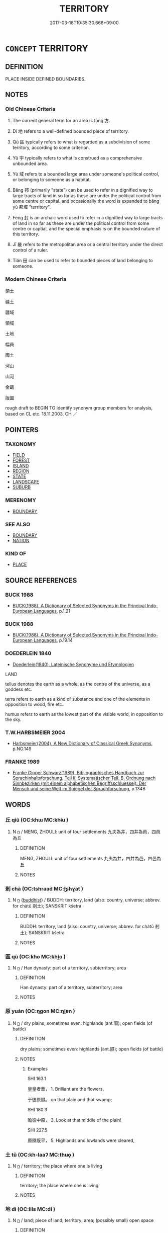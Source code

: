 # -*- mode: mandoku-tls-view -*-
#+TITLE: TERRITORY
#+DATE: 2017-03-18T10:35:30.668+09:00        
#+STARTUP: content
* =CONCEPT= TERRITORY
:PROPERTIES:
:CUSTOM_ID: uuid-f86b1c37-9359-4168-b055-97c6cd092ad3
:TR_ZH: 領域
:TR_OCH: 方
:END:
** DEFINITION

PLACE INSIDE DEFINED BOUNDARIES.

** NOTES

*** Old Chinese Criteria
1. The current general term for an area is fāng 方.

2. Dì 地 refers to a well-defined bounded piece of territory.

3. Qū 區 typically refers to what is regarded as a subdivision of some territory, according to some criterion.

4. Yǔ 宇 typically refers to what is construed as a comprehensive unbounded area.

5. Yù 域 refers to a bounded large area under someone's political control, or belonging to someone as a habitat.

6. Bāng 邦 (primarily "state") can be used to refer in a dignified way to large tracts of land in so far as these are under the political control from some centre or capital. and occasionally the word is expanded to bāng yù 邦域 "territory".

7. Fēng 封 is an archaic word used to refer in a dignified way to large tracts of land in so far as these are under the political control from some centre or captial, and the special emphasis is on the bounded nature of this territory.

8. Jī 畿 refers to the metropolitan area or a central territory under the direct control of a ruler.

9. Tián 田 can be used to refer to bounded pieces of land belonging to someone.

*** Modern Chinese Criteria
領土

疆土

疆域

領域

土地

幅員

國土

河山

山河

金甌

版圖

rough draft to BEGIN TO identify synonym group members for analysis, based on CL etc. 18.11.2003. CH ／

** POINTERS
*** TAXONOMY
 - [[tls:concept:FIELD][FIELD]]
 - [[tls:concept:FOREST][FOREST]]
 - [[tls:concept:ISLAND][ISLAND]]
 - [[tls:concept:REGION][REGION]]
 - [[tls:concept:STATE][STATE]]
 - [[tls:concept:LANDSCAPE][LANDSCAPE]]
 - [[tls:concept:SUBURB][SUBURB]]

*** MERENOMY
 - [[tls:concept:BOUNDARY][BOUNDARY]]

*** SEE ALSO
 - [[tls:concept:BOUNDARY][BOUNDARY]]
 - [[tls:concept:NATION][NATION]]

*** KIND OF
 - [[tls:concept:PLACE][PLACE]]

** SOURCE REFERENCES
*** BUCK 1988
 - [[cite:BUCK-1988][BUCK(1988), A Dictionary of Selected Synonyms in the Principal Indo-European Languages]], p.1.21

*** BUCK 1988
 - [[cite:BUCK-1988][BUCK(1988), A Dictionary of Selected Synonyms in the Principal Indo-European Languages]], p.19.14

*** DOEDERLEIN 1840
 - [[cite:DOEDERLEIN-1840][Doederlein(1840), Lateinische Synonyme und Etymologien]]

LAND

tellus denotes the earth as a whole, as the centre of the universe, as a goddess etc.

terra refers to earth as a kind of substance and one of the elements in opposition to wood, fire etc..

humus refers to earth as the lowest part of the visible world, in opposition to the sky.

*** T.W.HARBSMEIER 2004
 - [[cite:T.W.HARBSMEIER-2004][Harbsmeier(2004), A New Dictionary of Classical Greek Synonyms]], p.NO.149

*** FRANKE 1989
 - [[cite:FRANKE-1989][Franke Gipper Schwarz(1989), Bibliographisches Handbuch zur Sprachinhaltsforschung. Teil II. Systematischer Teil. B. Ordnung nach Sinnbezirken (mit einem alphabetischen Begriffsschluessel): Der Mensch und seine Welt im Spiegel der Sprachforschung]], p.134B

** WORDS
   :PROPERTIES:
   :VISIBILITY: children
   :END:
*** 丘 qiū (OC:khɯ MC:khɨu )
:PROPERTIES:
:CUSTOM_ID: uuid-d82350d7-f909-49c6-ace2-857fc2c2ad51
:Char+: 丘(1,4/5) 
:GY_IDS+: uuid-1e24a96a-b3b4-4016-ab95-0acdb72d45d7
:PY+: qiū     
:OC+: khɯ     
:MC+: khɨu     
:END: 
**** N [[tls:syn-func::#uuid-8717712d-14a4-4ae2-be7a-6e18e61d929b][n]] / MENG, ZHOULI: unit of four settlements 九夫為井，四井為邑，四邑為丘
:PROPERTIES:
:CUSTOM_ID: uuid-8e3ee35f-31ce-462e-94d2-5c5fa6fa1079
:WARRING-STATES-CURRENCY: 3
:END:
****** DEFINITION

MENG, ZHOULI: unit of four settlements 九夫為井，四井為邑，四邑為丘

****** NOTES

*** 剎 chà (OC:tshraad MC:ʈʂhɣat )
:PROPERTIES:
:CUSTOM_ID: uuid-79f4c576-3691-4fb5-9f30-261a9d7a1539
:Char+: 剎(18,7/9) 
:GY_IDS+: uuid-e1791e85-d9d9-4c57-b687-54c2af84c511
:PY+: chà     
:OC+: tshraad     
:MC+: ʈʂhɣat     
:END: 
**** N [[tls:syn-func::#uuid-8717712d-14a4-4ae2-be7a-6e18e61d929b][n]] {[[tls:sem-feat::#uuid-2e7204ae-4771-435b-82ff-310068296b6d][buddhist]]} / BUDDH: territory, land (also: country, universe; abbrev. for chàtǔ 剎土); SANSKRIT kśetra
:PROPERTIES:
:CUSTOM_ID: uuid-0159ddb6-0d62-4c5a-9e68-fac115fc1f90
:END:
****** DEFINITION

BUDDH: territory, land (also: country, universe; abbrev. for chàtǔ 剎土); SANSKRIT kśetra

****** NOTES

*** 區 qū (OC:kho MC:khi̯o )
:PROPERTIES:
:CUSTOM_ID: uuid-bea3cd2d-8c83-4dfe-95c1-4e274a65aff6
:Char+: 區(23,9/11) 
:GY_IDS+: uuid-b6b69f4f-e228-45b6-9b10-6777c3b45009
:PY+: qū     
:OC+: kho     
:MC+: khi̯o     
:END: 
**** N [[tls:syn-func::#uuid-8717712d-14a4-4ae2-be7a-6e18e61d929b][n]] / Han dynasty: part of a territory, subterritory; area
:PROPERTIES:
:CUSTOM_ID: uuid-d8c19209-ed76-4d71-b679-c79f9b483d68
:END:
****** DEFINITION

Han dynasty: part of a territory, subterritory; area

****** NOTES

*** 原 yuán (OC:ŋɡon MC:ŋi̯ɐn )
:PROPERTIES:
:CUSTOM_ID: uuid-129fe1fa-64c5-42d5-bd53-9e7c698bf94a
:Char+: 原(27,8/10) 
:GY_IDS+: uuid-bf73c9d3-efe5-4310-9122-87929dd110ea
:PY+: yuán     
:OC+: ŋɡon     
:MC+: ŋi̯ɐn     
:END: 
**** N [[tls:syn-func::#uuid-8717712d-14a4-4ae2-be7a-6e18e61d929b][n]] / dry plains; sometimes even: highlands (ant.隰); open fields (of battle)
:PROPERTIES:
:CUSTOM_ID: uuid-00a5fae2-bc0e-41f7-af2a-7063e01ed86d
:WARRING-STATES-CURRENCY: 4
:END:
****** DEFINITION

dry plains; sometimes even: highlands (ant.隰); open fields (of battle)

****** NOTES

******* Examples
SHI 163.1 

 皇皇者華， 1. Brilliant are the flowers, 

 于彼原隰。 on that plain and that swamp; 

SHI 180.3

 瞻彼中原， 3. Look at that middle of the plain! 

SHI 227.5

 原隰既平， 5. Highlands and lowlands were cleared,

*** 土 tǔ (OC:kh-laaʔ MC:thuo̝ )
:PROPERTIES:
:CUSTOM_ID: uuid-af8919a7-26c5-4e0b-bda3-1321ae40074d
:Char+: 土(32,0/3) 
:GY_IDS+: uuid-77218874-8593-4007-afd9-7fee67d1fae5
:PY+: tǔ     
:OC+: kh-laaʔ     
:MC+: thuo̝     
:END: 
**** N [[tls:syn-func::#uuid-8717712d-14a4-4ae2-be7a-6e18e61d929b][n]] / territory; the place where one is living
:PROPERTIES:
:CUSTOM_ID: uuid-fc70fdf9-9f6e-448d-be97-aac679ada549
:END:
****** DEFINITION

territory; the place where one is living

****** NOTES

*** 地 dì (OC:lils MC:di )
:PROPERTIES:
:CUSTOM_ID: uuid-6caaf498-bb70-469d-87de-3e54a4fa98bb
:Char+: 地(32,3/6) 
:GY_IDS+: uuid-71cdcf18-a71b-4c14-9cad-7f42b728af2e
:PY+: dì     
:OC+: lils     
:MC+: di     
:END: 
**** N [[tls:syn-func::#uuid-8717712d-14a4-4ae2-be7a-6e18e61d929b][n]] / land; piece of land; territory; area; (possibly small) open space
:PROPERTIES:
:CUSTOM_ID: uuid-efabb091-0d8f-47fc-bb6b-ef1e07f0c530
:WARRING-STATES-CURRENCY: 5
:END:
****** DEFINITION

land; piece of land; territory; area; (possibly small) open space

****** NOTES

**** N [[tls:syn-func::#uuid-6ab785dc-a037-40f5-936b-420a19e6f59b][n/post-N/]] / my territory
:PROPERTIES:
:CUSTOM_ID: uuid-0c633968-1c9a-441d-994f-a76b15e5d018
:END:
****** DEFINITION

my territory

****** NOTES

*** 域 yù (OC:ɢʷrɯɡ MC:ɦɨk )
:PROPERTIES:
:CUSTOM_ID: uuid-a461b7f9-6aea-4385-94f2-29aed7c22ec3
:Char+: 域(32,8/11) 
:GY_IDS+: uuid-bbce3357-7aa9-40c7-85ca-782f2c15b7d3
:PY+: yù     
:OC+: ɢʷrɯɡ     
:MC+: ɦɨk     
:END: 
**** N [[tls:syn-func::#uuid-8717712d-14a4-4ae2-be7a-6e18e61d929b][n]] / parts of the world; bounded region; territory (of an animal), haunts (where animals tend to go)
:PROPERTIES:
:CUSTOM_ID: uuid-6a5a6a00-2d66-4e86-b7e3-0363b66fae1e
:END:
****** DEFINITION

parts of the world; bounded region; territory (of an animal), haunts (where animals tend to go)

****** NOTES

******* Examples
HF 20.31.4: 夫兕虎有域 rinos and tigers have their territories; HN 1, ed. Liu 27bottom 無形之域 the realm of the shapeless

**** V [[tls:syn-func::#uuid-fbfb2371-2537-4a99-a876-41b15ec2463c][vtoN]] / confine (somebody) to a territory within boundaries
:PROPERTIES:
:CUSTOM_ID: uuid-7f1d6a7e-39ad-4b9f-986b-cfbb521f709f
:WARRING-STATES-CURRENCY: 2
:END:
****** DEFINITION

confine (somebody) to a territory within boundaries

****** NOTES

**** N [[tls:syn-func::#uuid-76be1df4-3d73-4e5f-bbc2-729542645bc8][nab]] {[[tls:sem-feat::#uuid-887fdec5-f18d-4faf-8602-f5c5c2f99a1d][metaphysical]]} / part of the universe
:PROPERTIES:
:CUSTOM_ID: uuid-4c1e2f88-4204-4727-b071-08f4a5c045ec
:END:
****** DEFINITION

part of the universe

****** NOTES

*** 壤 rǎng (OC:njaŋʔ MC:ȵi̯ɐŋ )
:PROPERTIES:
:CUSTOM_ID: uuid-4ac08544-3ee5-4a30-801f-6b158e38b2cd
:Char+: 壤(32,17/20) 
:GY_IDS+: uuid-4e6f1264-3d9d-4846-b237-7f571807a897
:PY+: rǎng     
:OC+: njaŋʔ     
:MC+: ȵi̯ɐŋ     
:END: 
**** N [[tls:syn-func::#uuid-8717712d-14a4-4ae2-be7a-6e18e61d929b][n]] / territory
:PROPERTIES:
:CUSTOM_ID: uuid-e65e3121-ad85-4941-a7e0-66880f33ab9e
:END:
****** DEFINITION

territory

****** NOTES

*** 宇 yǔ (OC:ɢʷraʔ MC:ɦi̯o )
:PROPERTIES:
:CUSTOM_ID: uuid-9fe23c4d-f328-49f8-8ea8-b451573af9fa
:Char+: 宇(40,3/6) 
:GY_IDS+: uuid-18d770dc-8338-4a2a-9995-1e25ab1b48e6
:PY+: yǔ     
:OC+: ɢʷraʔ     
:MC+: ɦi̯o     
:END: 
**** N [[tls:syn-func::#uuid-8717712d-14a4-4ae2-be7a-6e18e61d929b][n]] / vast unbounded territories
:PROPERTIES:
:CUSTOM_ID: uuid-23560744-9178-4d7b-b048-b50387c03b46
:END:
****** DEFINITION

vast unbounded territories

****** NOTES

******* Examples
SHI 252.3 爾土宇皈章， 3. Your domain is great and splendid, [CA]

*** 家 jiā (OC:kraa MC:kɣɛ )
:PROPERTIES:
:CUSTOM_ID: uuid-b1fe7813-fa53-4433-b023-a04d61124ee5
:Char+: 家(40,7/10) 
:GY_IDS+: uuid-913e4503-2de6-45dc-b1b2-fb5134fe83f5
:PY+: jiā     
:OC+: kraa     
:MC+: kɣɛ     
:END: 
**** N [[tls:syn-func::#uuid-8717712d-14a4-4ae2-be7a-6e18e61d929b][n]] / feoff given to a dignitary by the ruler of a state 魯國堯：家：大夫的封邑。封邑是诸侯封赐所属卿、大夫作为世禄的田邑（包括土地上的劳动者在内），又称...
:PROPERTIES:
:CUSTOM_ID: uuid-d4839edb-a1a8-4446-a4b8-016810289ec9
:END:
****** DEFINITION

feoff given to a dignitary by the ruler of a state 魯國堯：家：大夫的封邑。封邑是诸侯封赐所属卿、大夫作为世禄的田邑（包括土地上的劳动者在内），又称采(cǎidì地

****** NOTES

*** 封 fēng (OC:poŋ MC:pi̯oŋ )
:PROPERTIES:
:CUSTOM_ID: uuid-d36c07a5-640e-4866-87da-37dada580dcb
:Char+: 封(41,6/9) 
:GY_IDS+: uuid-086aacb0-e9b5-4968-89ed-60f6652ace81
:PY+: fēng     
:OC+: poŋ     
:MC+: pi̯oŋ     
:END: 
**** N [[tls:syn-func::#uuid-8717712d-14a4-4ae2-be7a-6e18e61d929b][n]] / Eastern Zhou: piece of bounded territory (usually that of a state, and typically one a person is in...
:PROPERTIES:
:CUSTOM_ID: uuid-1cca08ca-48a3-4c4e-9814-e819574e7b45
:WARRING-STATES-CURRENCY: 3
:END:
****** DEFINITION

Eastern Zhou: piece of bounded territory (usually that of a state, and typically one a person is invested with)  爾封　"your feoff"

****** NOTES

*** 屬 shǔ (OC:djoɡ MC:dʑi̯ok )
:PROPERTIES:
:CUSTOM_ID: uuid-7bcd10ea-ce22-4922-b267-7610c3386001
:Char+: 屬(44,18/21) 
:GY_IDS+: uuid-18bfc26a-efe6-4559-a230-5f082def72c5
:PY+: shǔ     
:OC+: djoɡ     
:MC+: dʑi̯ok     
:END: 
**** N [[tls:syn-func::#uuid-8717712d-14a4-4ae2-be7a-6e18e61d929b][n]] / dependency, dependent territory
:PROPERTIES:
:CUSTOM_ID: uuid-475fffde-f044-4dc4-9f81-2a9372590800
:END:
****** DEFINITION

dependency, dependent territory

****** NOTES

*** 我 wǒ (OC:ŋaalʔ MC:ŋɑ )
:PROPERTIES:
:CUSTOM_ID: uuid-25dd2346-558e-463f-9fee-5082051fe05a
:Char+: 我(62,3/7) 
:GY_IDS+: uuid-0d7cf6f8-2c6c-4caa-a8b2-01d928af0faf
:PY+: wǒ     
:OC+: ŋaalʔ     
:MC+: ŋɑ     
:END: 
**** N [[tls:syn-func::#uuid-aaab350d-f2c6-4568-a284-3fdb7f210a5e][npro.postVt]] / our territory; our state; my state
:PROPERTIES:
:CUSTOM_ID: uuid-298f244e-add2-4e8b-923e-38b65b0df713
:END:
****** DEFINITION

our territory; our state; my state

****** NOTES

*** 方 fāng (OC:paŋ MC:pi̯ɐŋ )
:PROPERTIES:
:CUSTOM_ID: uuid-8f68c213-1845-49c5-bcc5-98f94039ba55
:Char+: 方(70,0/4) 
:GY_IDS+: uuid-1a4e039c-6a01-4fca-ad4b-baadc33873fc
:PY+: fāng     
:OC+: paŋ     
:MC+: pi̯ɐŋ     
:END: 
**** N [[tls:syn-func::#uuid-8717712d-14a4-4ae2-be7a-6e18e61d929b][n]] / region; ZUO: other regions, local areas
:PROPERTIES:
:CUSTOM_ID: uuid-8008239b-54e5-4036-bab4-eeae23e5b415
:WARRING-STATES-CURRENCY: 5
:END:
****** DEFINITION

region; ZUO: other regions, local areas

****** NOTES

******* Nuance
This is not necessarily strictly bounded by formal boundaries and the emphasis of the notion is on cultural distinctness rather than territorial boundaries.

******* Examples
LY 1.1: 有朋自遠方來 have a friend come from a distant region

**** N [[tls:syn-func::#uuid-8717712d-14a4-4ae2-be7a-6e18e61d929b][n]] {[[tls:sem-feat::#uuid-792d0c88-0cc3-4051-85bc-a81539f27ae9][definite]]} / LY 4.19: a definite place?
:PROPERTIES:
:CUSTOM_ID: uuid-3c40afe0-3cd1-4e1f-bbac-dd70e8d64c9c
:WARRING-STATES-CURRENCY: 3
:END:
****** DEFINITION

LY 4.19: a definite place?

****** NOTES

**** N [[tls:syn-func::#uuid-b6da65fd-429f-4245-9f94-a22078cc0512][ncc]] {[[tls:sem-feat::#uuid-2e48851c-928e-40f0-ae0d-2bf3eafeaa17][figurative]]} / regions 十方
:PROPERTIES:
:CUSTOM_ID: uuid-67f7a192-7858-420a-a7e9-687cda0b4230
:END:
****** DEFINITION

regions 十方

****** NOTES

****  [[tls:syn-func::#uuid-20a87134-926d-4be7-8815-246c1f7a9ca7][n/adN/]] {[[tls:sem-feat::#uuid-1ddeb9e4-67de-4466-b517-24cfd829f3de][N=hum]]} / OBI: local people
:PROPERTIES:
:CUSTOM_ID: uuid-e4db8b83-e5bb-4d92-9cdc-b60a1a0d5877
:END:
****** DEFINITION

OBI: local people

****** NOTES

*** 田 tián (OC:ɡ-liiŋ MC:den )
:PROPERTIES:
:CUSTOM_ID: uuid-69a5e98a-756d-4356-94e1-7688a7dd89bd
:Char+: 田(102,0/5) 
:GY_IDS+: uuid-912548b1-fb97-424b-8c78-65bf05f0ee71
:PY+: tián     
:OC+: ɡ-liiŋ     
:MC+: den     
:END: 
**** N [[tls:syn-func::#uuid-8717712d-14a4-4ae2-be7a-6e18e61d929b][n]] / arable lands
:PROPERTIES:
:CUSTOM_ID: uuid-85cd4b0f-772f-4b29-b375-9afaca56a9fd
:END:
****** DEFINITION

arable lands

****** NOTES

*** 畿 jī (OC:ɡɯl MC:gɨi )
:PROPERTIES:
:CUSTOM_ID: uuid-d8139805-e915-417f-9779-f2001394f5f2
:Char+: 畿(102,10/15) 
:GY_IDS+: uuid-c64275c5-3f2b-41d3-a0c6-1a79a752e152
:PY+: jī     
:OC+: ɡɯl     
:MC+: gɨi     
:END: 
**** N [[tls:syn-func::#uuid-8717712d-14a4-4ae2-be7a-6e18e61d929b][n]] / SHI: the central metropolitan area directly controlled by the king; are of the imperial capital
:PROPERTIES:
:CUSTOM_ID: uuid-33866616-910e-4ed0-ba53-f8a928246735
:END:
****** DEFINITION

SHI: the central metropolitan area directly controlled by the king; are of the imperial capital

****** NOTES

*** 邦 bāng (OC:prooŋ MC:pɣɔŋ )
:PROPERTIES:
:CUSTOM_ID: uuid-b19faaeb-b949-408b-8863-79fe9a6f4ea1
:Char+: 邦(163,4/7) 
:GY_IDS+: uuid-1cdaf1e2-5e59-4da5-828c-28990daf00b9
:PY+: bāng     
:OC+: prooŋ     
:MC+: pɣɔŋ     
:END: 
**** N [[tls:syn-func::#uuid-8717712d-14a4-4ae2-be7a-6e18e61d929b][n]] / Western Zhou: (typically large) piece of territory, place
:PROPERTIES:
:CUSTOM_ID: uuid-c904e62d-a666-4dc4-bf72-8ce2c88fbe6a
:WARRING-STATES-CURRENCY: 2
:END:
****** DEFINITION

Western Zhou: (typically large) piece of territory, place

****** NOTES

*** 鄙 bǐ (OC:prɯʔ MC:pi )
:PROPERTIES:
:CUSTOM_ID: uuid-3aed211c-bc43-4c56-b1d3-175eb77e5a74
:Char+: 鄙(163,11/14) 
:GY_IDS+: uuid-24cc13c8-3308-4a8b-a54c-794bbb624ab7
:PY+: bǐ     
:OC+: prɯʔ     
:MC+: pi     
:END: 
**** N [[tls:syn-func::#uuid-8717712d-14a4-4ae2-be7a-6e18e61d929b][n]] / administrative area covering 500 families
:PROPERTIES:
:CUSTOM_ID: uuid-3cb89faa-40c4-443f-a655-ef38d623207c
:END:
****** DEFINITION

administrative area covering 500 families

****** NOTES

*** 剎土 chàtǔ (OC:tshraad kh-laaʔ MC:ʈʂhɣat thuo̝ )
:PROPERTIES:
:CUSTOM_ID: uuid-1acd6912-7d8d-4c6d-a2de-f5437b902647
:Char+: 剎(18,7/9) 土(32,0/3) 
:GY_IDS+: uuid-e1791e85-d9d9-4c57-b687-54c2af84c511 uuid-77218874-8593-4007-afd9-7fee67d1fae5
:PY+: chà tǔ    
:OC+: tshraad kh-laaʔ    
:MC+: ʈʂhɣat thuo̝    
:END: 
**** N [[tls:syn-func::#uuid-a8e89bab-49e1-4426-b230-0ec7887fd8b4][NP]] {[[tls:sem-feat::#uuid-2e7204ae-4771-435b-82ff-310068296b6d][buddhist]]} / BUDDH: territory, land (also: country, universe; see also chà 剎); SANSKRIT kśetra
:PROPERTIES:
:CUSTOM_ID: uuid-9dc20615-e14e-4c0a-b91a-0ad7c90cca34
:END:
****** DEFINITION

BUDDH: territory, land (also: country, universe; see also chà 剎); SANSKRIT kśetra

****** NOTES

*** 土地 tǔdì (OC:kh-laaʔ lils MC:thuo̝ di )
:PROPERTIES:
:CUSTOM_ID: uuid-eb4efacf-9b4d-413b-9e28-2ae8b9e7262e
:Char+: 土(32,0/3) 地(32,3/6) 
:GY_IDS+: uuid-77218874-8593-4007-afd9-7fee67d1fae5 uuid-71cdcf18-a71b-4c14-9cad-7f42b728af2e
:PY+: tǔ dì    
:OC+: kh-laaʔ lils    
:MC+: thuo̝ di    
:END: 
**** N [[tls:syn-func::#uuid-0ae78c50-f7f7-4ab0-bb28-9375998ac032][NP{N1=N2}]] / land for agricultural cultivation; territory; territories, lands  [maybe move to TERRITORY]
:PROPERTIES:
:CUSTOM_ID: uuid-d3c52f49-c263-4197-a1b8-235ac1a576de
:WARRING-STATES-CURRENCY: 3
:END:
****** DEFINITION

land for agricultural cultivation; territory; territories, lands  [maybe move to TERRITORY]

****** NOTES

******* Examples
HSWZ 05.26.02; tr. Hightower 1951, p.184 夫土地之生物不益， Now the produce of the land does not increase [CA]

MENG 1A07; tr. D. C. Lau 1.17 欲辟土地， You wish to extend your territory, [CA]

MENG 7B28; tr. D. C. Lau 2.297 

 孟子曰： 28. Mencius said,

 「諸侯之寶三： "The feudal lords have three treasures:

 土地、人民、政事。 land, people and government.

*** 土壤 tǔrǎng (OC:kh-laaʔ njaŋʔ MC:thuo̝ ȵi̯ɐŋ )
:PROPERTIES:
:CUSTOM_ID: uuid-67ac01d2-0329-439e-99d5-2295077f713d
:Char+: 土(32,0/3) 壤(32,17/20) 
:GY_IDS+: uuid-77218874-8593-4007-afd9-7fee67d1fae5 uuid-4e6f1264-3d9d-4846-b237-7f571807a897
:PY+: tǔ rǎng    
:OC+: kh-laaʔ njaŋʔ    
:MC+: thuo̝ ȵi̯ɐŋ    
:END: 
**** N [[tls:syn-func::#uuid-a8e89bab-49e1-4426-b230-0ec7887fd8b4][NP]] / territories of all kinds
:PROPERTIES:
:CUSTOM_ID: uuid-ec39dac1-0048-4238-b8e7-230f759d2059
:END:
****** DEFINITION

territories of all kinds

****** NOTES

*** 地形 dìxíng (OC:lils ɡeeŋ MC:di ɦeŋ )
:PROPERTIES:
:CUSTOM_ID: uuid-638264e0-0013-4ffd-942d-b2d064441e64
:Char+: 地(32,3/6) 形(59,4/7) 
:GY_IDS+: uuid-71cdcf18-a71b-4c14-9cad-7f42b728af2e uuid-8e99c619-edcc-458a-adb3-a2fafca19cb8
:PY+: dì xíng    
:OC+: lils ɡeeŋ    
:MC+: di ɦeŋ    
:END: 
**** N [[tls:syn-func::#uuid-a8e89bab-49e1-4426-b230-0ec7887fd8b4][NP]] / physical geographical conditions on the ground
:PROPERTIES:
:CUSTOM_ID: uuid-19825186-925b-4ae1-91d1-798989c4bef1
:WARRING-STATES-CURRENCY: 3
:END:
****** DEFINITION

physical geographical conditions on the ground

****** NOTES

*** 境界 jìngjiè (OC:kraŋʔ kreeds MC:kɣaŋ kɣɛi )
:PROPERTIES:
:CUSTOM_ID: uuid-aa8ec4c1-aaf5-4666-a41a-881750720947
:Char+: 境(32,11/14) 界(102,4/9) 
:GY_IDS+: uuid-f1e78363-1bef-42c4-94ab-5987dbed0d7d uuid-b079fe55-8453-426a-bdcb-61d45134edeb
:PY+: jìng jiè    
:OC+: kraŋʔ kreeds    
:MC+: kɣaŋ kɣɛi    
:END: 
**** N [[tls:syn-func::#uuid-a8e89bab-49e1-4426-b230-0ec7887fd8b4][NP]] / BUDDH: area, territory (pre-Buddhist: "border")
:PROPERTIES:
:CUSTOM_ID: uuid-cf8dfdad-2ced-4677-8874-dbae7caa472c
:END:
****** DEFINITION

BUDDH: area, territory (pre-Buddhist: "border")

****** NOTES

*** 宗族 zōngzú (OC:tsuuŋ sɡooɡ MC:tsuo̝ŋ dzuk )
:PROPERTIES:
:CUSTOM_ID: uuid-87f8383d-7e6d-4ede-9767-fcb8d6c13cfd
:Char+: 宗(40,5/8) 族(70,7/11) 
:GY_IDS+: uuid-c95274cd-bf70-417e-9420-a577f5674277 uuid-8a85c37d-738d-4ad4-b73d-e3eaeff22408
:PY+: zōng zú    
:OC+: tsuuŋ sɡooɡ    
:MC+: tsuo̝ŋ dzuk    
:END: 
**** N [[tls:syn-func::#uuid-a8e89bab-49e1-4426-b230-0ec7887fd8b4][NP]] {[[tls:sem-feat::#uuid-11911d98-4a4e-408c-aaec-653a49253193][territory]]} / clan territories
:PROPERTIES:
:CUSTOM_ID: uuid-627ccd7c-d7e4-44eb-a59c-d04359335d3d
:WARRING-STATES-CURRENCY: 3
:END:
****** DEFINITION

clan territories

****** NOTES

*** 田地 tiándì (OC:ɡ-liiŋ lils MC:den di )
:PROPERTIES:
:CUSTOM_ID: uuid-efa2f55d-ffad-40a2-b3f9-e7bc19270dcc
:Char+: 田(102,0/5) 地(32,3/6) 
:GY_IDS+: uuid-912548b1-fb97-424b-8c78-65bf05f0ee71 uuid-71cdcf18-a71b-4c14-9cad-7f42b728af2e
:PY+: tián dì    
:OC+: ɡ-liiŋ lils    
:MC+: den di    
:END: 
**** N [[tls:syn-func::#uuid-a8e89bab-49e1-4426-b230-0ec7887fd8b4][NP]] / land; piece of land; territory; area
:PROPERTIES:
:CUSTOM_ID: uuid-f3cb9d79-8997-44b5-8f73-756f9b188dcc
:END:
****** DEFINITION

land; piece of land; territory; area

****** NOTES

*** 邦域 bāngyù (OC:prooŋ ɢʷrɯɡ MC:pɣɔŋ ɦɨk )
:PROPERTIES:
:CUSTOM_ID: uuid-db60ed07-3404-4f37-89d5-73717f88616a
:Char+: 邦(163,4/7) 域(32,8/11) 
:GY_IDS+: uuid-1cdaf1e2-5e59-4da5-828c-28990daf00b9 uuid-bbce3357-7aa9-40c7-85ca-782f2c15b7d3
:PY+: bāng yù    
:OC+: prooŋ ɢʷrɯɡ    
:MC+: pɣɔŋ ɦɨk    
:END: 
COMPOUND TYPE: [[tls:comp-type::#uuid-f6b81e49-21b5-4d92-ae90-1be319b76b98][ad{PLACE}]]


**** N [[tls:syn-func::#uuid-0ae78c50-f7f7-4ab0-bb28-9375998ac032][NP{N1=N2}]] / formal territory
:PROPERTIES:
:CUSTOM_ID: uuid-3c826ae6-747e-4aa4-9be5-2a78f418f684
:WARRING-STATES-CURRENCY: 3
:END:
****** DEFINITION

formal territory

****** NOTES

*** 遂 suì (OC:sɢluds MC:zi )
:PROPERTIES:
:CUSTOM_ID: uuid-6b123f1a-e792-435e-9c2f-7cc86c466a1b
:Char+: 遂(162,9/13) 
:GY_IDS+: uuid-eb255749-0d09-44e0-85ed-6e8f67c32adc
:PY+: suì     
:OC+: sɢluds     
:MC+: zi     
:END: 
**** N [[tls:syn-func::#uuid-8717712d-14a4-4ae2-be7a-6e18e61d929b][n]] / administrative region, district beyond the suburbs
:PROPERTIES:
:CUSTOM_ID: uuid-dda706d8-3cc8-4827-b7f8-aa76c0a712d9
:END:
****** DEFINITION

administrative region, district beyond the suburbs

****** NOTES

*** 成 chéng (OC:djeŋ MC:dʑiɛŋ )
:PROPERTIES:
:CUSTOM_ID: uuid-4bad847b-1b20-4112-916e-35dd67b72f35
:Char+: 成(62,2/7) 
:GY_IDS+: uuid-267730e0-be39-4e07-8516-1f546c7c591b
:PY+: chéng     
:OC+: djeŋ     
:MC+: dʑiɛŋ     
:END: 
**** N [[tls:syn-func::#uuid-8717712d-14a4-4ae2-be7a-6e18e61d929b][n]] / measure: ten square miles of land
:PROPERTIES:
:CUSTOM_ID: uuid-efe29f88-5db8-4c3c-8f0a-2735852204fb
:END:
****** DEFINITION

measure: ten square miles of land

****** NOTES

*** 服 fú (OC:bɯɡ MC:buk )
:PROPERTIES:
:CUSTOM_ID: uuid-737ef2e8-431b-4c62-a2f5-87cbcd58104e
:Char+: 服(74,4/8) 
:GY_IDS+: uuid-fe1297a5-6928-493e-8978-f1244d90a5ed
:PY+: fú     
:OC+: bɯɡ     
:MC+: buk     
:END: 
**** N [[tls:syn-func::#uuid-8717712d-14a4-4ae2-be7a-6e18e61d929b][n]] / subsidiary territory
:PROPERTIES:
:CUSTOM_ID: uuid-c95ec6ae-bdcf-426d-8273-d0359db292f7
:END:
****** DEFINITION

subsidiary territory

****** NOTES

** BIBLIOGRAPHY
bibliography:../core/tlsbib.bib
